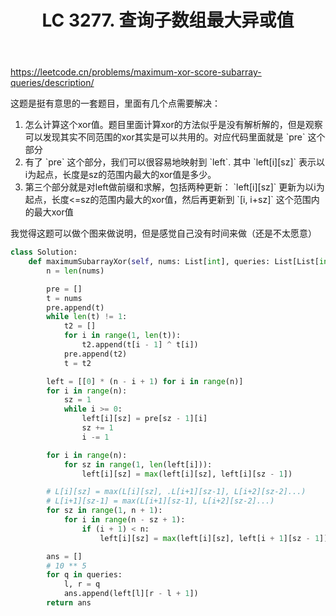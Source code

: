 #+title: LC 3277. 查询子数组最大异或值
https://leetcode.cn/problems/maximum-xor-score-subarray-queries/description/

这题是挺有意思的一套题目，里面有几个点需要解决：
1. 怎么计算这个xor值。题目里面计算xor的方法似乎是没有解析解的，但是观察可以发现其实不同范围的xor其实是可以共用的。对应代码里面就是 `pre` 这个部分
2. 有了 `pre` 这个部分，我们可以很容易地映射到 `left`. 其中 `left[i][sz]` 表示以i为起点，长度是sz的范围内最大的xor值是多少。
3. 第三个部分就是对left做前缀和求解，包括两种更新： `left[i][sz]` 更新为以i为起点，长度<=sz的范围内最大的xor值，然后再更新到 `[i, i+sz]` 这个范围内的最大xor值

我觉得这题可以做个图来做说明，但是感觉自己没有时间来做（还是不太愿意）

#+BEGIN_SRC Python
class Solution:
    def maximumSubarrayXor(self, nums: List[int], queries: List[List[int]]) -> List[int]:
        n = len(nums)

        pre = []
        t = nums
        pre.append(t)
        while len(t) != 1:
            t2 = []
            for i in range(1, len(t)):
                t2.append(t[i - 1] ^ t[i])
            pre.append(t2)
            t = t2

        left = [[0] * (n - i + 1) for i in range(n)]
        for i in range(n):
            sz = 1
            while i >= 0:
                left[i][sz] = pre[sz - 1][i]
                sz += 1
                i -= 1

        for i in range(n):
            for sz in range(1, len(left[i])):
                left[i][sz] = max(left[i][sz], left[i][sz - 1])

        # L[i][sz] = max(L[i][sz], .L[i+1][sz-1], L[i+2][sz-2]...)
        # L[i+1][sz-1] = max(L[i+1][sz-1], L[i+2][sz-2]...)
        for sz in range(1, n + 1):
            for i in range(n - sz + 1):
                if (i + 1) < n:
                    left[i][sz] = max(left[i][sz], left[i + 1][sz - 1])

        ans = []
        # 10 ** 5
        for q in queries:
            l, r = q
            ans.append(left[l][r - l + 1])
        return ans

#+END_SRC
